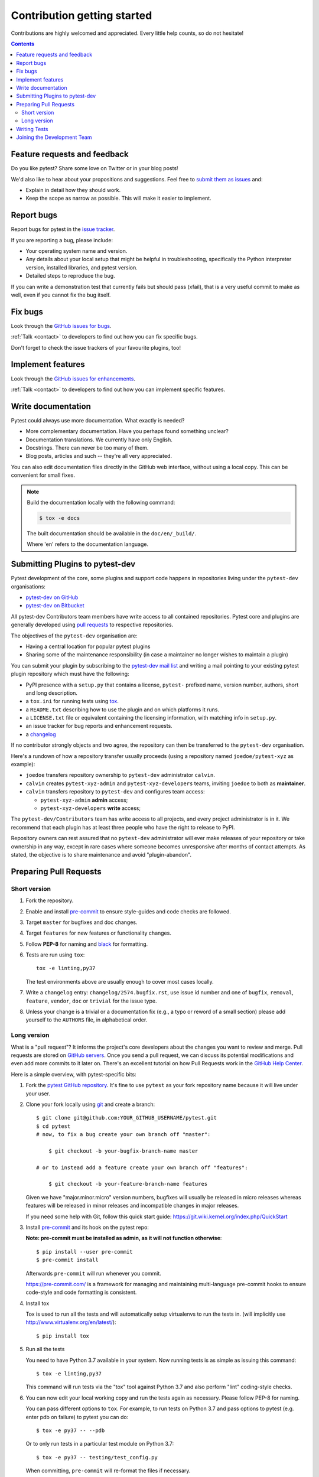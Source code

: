 ============================
Contribution getting started
============================

Contributions are highly welcomed and appreciated.  Every little help counts,
so do not hesitate!

.. contents::
   :depth: 2
   :backlinks: none


.. _submitfeedback:

Feature requests and feedback
-----------------------------

Do you like pytest?  Share some love on Twitter or in your blog posts!

We'd also like to hear about your propositions and suggestions.  Feel free to
`submit them as issues <https://github.com/pytest-dev/pytest/issues>`_ and:

* Explain in detail how they should work.
* Keep the scope as narrow as possible.  This will make it easier to implement.


.. _reportbugs:

Report bugs
-----------

Report bugs for pytest in the `issue tracker <https://github.com/pytest-dev/pytest/issues>`_.

If you are reporting a bug, please include:

* Your operating system name and version.
* Any details about your local setup that might be helpful in troubleshooting,
  specifically the Python interpreter version, installed libraries, and pytest
  version.
* Detailed steps to reproduce the bug.

If you can write a demonstration test that currently fails but should pass
(xfail), that is a very useful commit to make as well, even if you cannot
fix the bug itself.


.. _fixbugs:

Fix bugs
--------

Look through the `GitHub issues for bugs <https://github.com/pytest-dev/pytest/labels/type:%20bug>`_.

:ref:`Talk <contact>` to developers to find out how you can fix specific bugs.

Don't forget to check the issue trackers of your favourite plugins, too!

.. _writeplugins:

Implement features
------------------

Look through the `GitHub issues for enhancements <https://github.com/pytest-dev/pytest/labels/type:%20enhancement>`_.

:ref:`Talk <contact>` to developers to find out how you can implement specific
features.

Write documentation
-------------------

Pytest could always use more documentation.  What exactly is needed?

* More complementary documentation.  Have you perhaps found something unclear?
* Documentation translations.  We currently have only English.
* Docstrings.  There can never be too many of them.
* Blog posts, articles and such -- they're all very appreciated.

You can also edit documentation files directly in the GitHub web interface,
without using a local copy.  This can be convenient for small fixes.

.. note::
    Build the documentation locally with the following command:

    .. code:: bash

        $ tox -e docs

    The built documentation should be available in the ``doc/en/_build/``.

    Where 'en' refers to the documentation language.

.. _submitplugin:

Submitting Plugins to pytest-dev
--------------------------------

Pytest development of the core, some plugins and support code happens
in repositories living under the ``pytest-dev`` organisations:

- `pytest-dev on GitHub <https://github.com/pytest-dev>`_

- `pytest-dev on Bitbucket <https://bitbucket.org/pytest-dev>`_

All pytest-dev Contributors team members have write access to all contained
repositories.  Pytest core and plugins are generally developed
using `pull requests`_ to respective repositories.

The objectives of the ``pytest-dev`` organisation are:

* Having a central location for popular pytest plugins
* Sharing some of the maintenance responsibility (in case a maintainer no
  longer wishes to maintain a plugin)

You can submit your plugin by subscribing to the `pytest-dev mail list
<https://mail.python.org/mailman/listinfo/pytest-dev>`_ and writing a
mail pointing to your existing pytest plugin repository which must have
the following:

- PyPI presence with a ``setup.py`` that contains a license, ``pytest-``
  prefixed name, version number, authors, short and long description.

- a ``tox.ini`` for running tests using `tox <https://tox.readthedocs.io>`_.

- a ``README.txt`` describing how to use the plugin and on which
  platforms it runs.

- a ``LICENSE.txt`` file or equivalent containing the licensing
  information, with matching info in ``setup.py``.

- an issue tracker for bug reports and enhancement requests.

- a `changelog <http://keepachangelog.com/>`_

If no contributor strongly objects and two agree, the repository can then be
transferred to the ``pytest-dev`` organisation.

Here's a rundown of how a repository transfer usually proceeds
(using a repository named ``joedoe/pytest-xyz`` as example):

* ``joedoe`` transfers repository ownership to ``pytest-dev`` administrator ``calvin``.
* ``calvin`` creates ``pytest-xyz-admin`` and ``pytest-xyz-developers`` teams, inviting ``joedoe`` to both as **maintainer**.
* ``calvin`` transfers repository to ``pytest-dev`` and configures team access:

  - ``pytest-xyz-admin`` **admin** access;
  - ``pytest-xyz-developers`` **write** access;

The ``pytest-dev/Contributors`` team has write access to all projects, and
every project administrator is in it. We recommend that each plugin has at least three
people who have the right to release to PyPI.

Repository owners can rest assured that no ``pytest-dev`` administrator will ever make
releases of your repository or take ownership in any way, except in rare cases
where someone becomes unresponsive after months of contact attempts.
As stated, the objective is to share maintenance and avoid "plugin-abandon".


.. _`pull requests`:
.. _pull-requests:

Preparing Pull Requests
-----------------------

Short version
~~~~~~~~~~~~~

#. Fork the repository.
#. Enable and install `pre-commit <https://pre-commit.com>`_ to ensure style-guides and code checks are followed.
#. Target ``master`` for bugfixes and doc changes.
#. Target ``features`` for new features or functionality changes.
#. Follow **PEP-8** for naming and `black <https://github.com/psf/black>`_ for formatting.
#. Tests are run using ``tox``::

    tox -e linting,py37

   The test environments above are usually enough to cover most cases locally.

#. Write a ``changelog`` entry: ``changelog/2574.bugfix.rst``, use issue id number
   and one of ``bugfix``, ``removal``, ``feature``, ``vendor``, ``doc`` or
   ``trivial`` for the issue type.
#. Unless your change is a trivial or a documentation fix (e.g., a typo or reword of a small section) please
   add yourself to the ``AUTHORS`` file, in alphabetical order.


Long version
~~~~~~~~~~~~

What is a "pull request"?  It informs the project's core developers about the
changes you want to review and merge.  Pull requests are stored on
`GitHub servers <https://github.com/pytest-dev/pytest/pulls>`_.
Once you send a pull request, we can discuss its potential modifications and
even add more commits to it later on. There's an excellent tutorial on how Pull
Requests work in the
`GitHub Help Center <https://help.github.com/articles/using-pull-requests/>`_.

Here is a simple overview, with pytest-specific bits:

#. Fork the
   `pytest GitHub repository <https://github.com/pytest-dev/pytest>`__.  It's
   fine to use ``pytest`` as your fork repository name because it will live
   under your user.

#. Clone your fork locally using `git <https://git-scm.com/>`_ and create a branch::

    $ git clone git@github.com:YOUR_GITHUB_USERNAME/pytest.git
    $ cd pytest
    # now, to fix a bug create your own branch off "master":

        $ git checkout -b your-bugfix-branch-name master

    # or to instead add a feature create your own branch off "features":

        $ git checkout -b your-feature-branch-name features

   Given we have "major.minor.micro" version numbers, bugfixes will usually
   be released in micro releases whereas features will be released in
   minor releases and incompatible changes in major releases.

   If you need some help with Git, follow this quick start
   guide: https://git.wiki.kernel.org/index.php/QuickStart

#. Install `pre-commit <https://pre-commit.com>`_ and its hook on the pytest repo:

   **Note: pre-commit must be installed as admin, as it will not function otherwise**::

     $ pip install --user pre-commit
     $ pre-commit install

   Afterwards ``pre-commit`` will run whenever you commit.

   https://pre-commit.com/ is a framework for managing and maintaining multi-language pre-commit hooks
   to ensure code-style and code formatting is consistent.

#. Install tox

   Tox is used to run all the tests and will automatically setup virtualenvs
   to run the tests in.
   (will implicitly use http://www.virtualenv.org/en/latest/)::

    $ pip install tox

#. Run all the tests

   You need to have Python 3.7 available in your system.  Now
   running tests is as simple as issuing this command::

    $ tox -e linting,py37

   This command will run tests via the "tox" tool against Python 3.7
   and also perform "lint" coding-style checks.

#. You can now edit your local working copy and run the tests again as necessary. Please follow PEP-8 for naming.

   You can pass different options to ``tox``. For example, to run tests on Python 3.7 and pass options to pytest
   (e.g. enter pdb on failure) to pytest you can do::

    $ tox -e py37 -- --pdb

   Or to only run tests in a particular test module on Python 3.7::

    $ tox -e py37 -- testing/test_config.py


   When committing, ``pre-commit`` will re-format the files if necessary.

#. If instead of using ``tox`` you prefer to run the tests directly, then we suggest to create a virtual environment and use
   an editable install with the ``testing`` extra::

       $ python3 -m venv .venv
       $ source .venv/bin/activate  # Linux
       $ .venv/Scripts/activate.bat  # Windows
       $ pip install -e ".[testing]"

   Afterwards, you can edit the files and run pytest normally::

       $ pytest testing/test_config.py


#. Commit and push once your tests pass and you are happy with your change(s)::

    $ git commit -a -m "<commit message>"
    $ git push -u

#. Create a new changelog entry in ``changelog``. The file should be named ``<issueid>.<type>.rst``,
   where *issueid* is the number of the issue related to the change and *type* is one of
   ``bugfix``, ``removal``, ``feature``, ``vendor``, ``doc`` or ``trivial``. You may not create a
   changelog entry if the change doesn't affect the documented behaviour of Pytest.

#. Add yourself to ``AUTHORS`` file if not there yet, in alphabetical order.

#. Finally, submit a pull request through the GitHub website using this data::

    head-fork: YOUR_GITHUB_USERNAME/pytest
    compare: your-branch-name

    base-fork: pytest-dev/pytest
    base: master          # if it's a bugfix
    base: features        # if it's a feature


Writing Tests
----------------------------

Writing tests for plugins or for pytest itself is often done using the `testdir fixture <https://docs.pytest.org/en/latest/reference.html#testdir>`_, as a "black-box" test.

For example, to ensure a simple test passes you can write:

.. code-block:: python

    def test_true_assertion(testdir):
        testdir.makepyfile(
            """
            def test_foo():
                assert True
        """
        )
        result = testdir.runpytest()
        result.assert_outcomes(failed=0, passed=1)


Alternatively, it is possible to make checks based on the actual output of the termal using
*glob-like* expressions:

.. code-block:: python

    def test_true_assertion(testdir):
        testdir.makepyfile(
            """
            def test_foo():
                assert False
        """
        )
        result = testdir.runpytest()
        result.stdout.fnmatch_lines(["*assert False*", "*1 failed*"])

When choosing a file where to write a new test, take a look at the existing files and see if there's
one file which looks like a good fit. For example, a regression test about a bug in the ``--lf`` option
should go into ``test_cacheprovider.py``, given that this option is implemented in ``cacheprovider.py``.
If in doubt, go ahead and open a PR with your best guess and we can discuss this over the code.


Joining the Development Team
----------------------------

Anyone who has successfully seen through a pull request which did not
require any extra work from the development team to merge will
themselves gain commit access if they so wish (if we forget to ask please send a friendly
reminder).  This does not mean your workflow to contribute changes,
everyone goes through the same pull-request-and-review process and
no-one merges their own pull requests unless already approved.  It does however mean you can
participate in the development process more fully since you can merge
pull requests from other contributors yourself after having reviewed
them.
